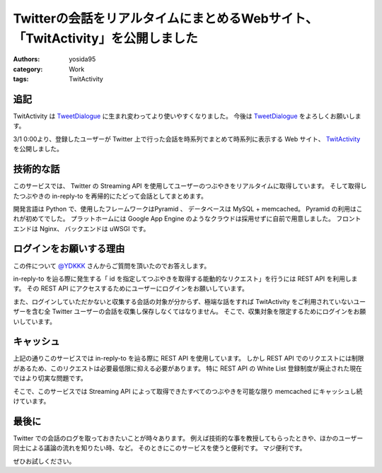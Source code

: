 Twitterの会話をリアルタイムにまとめるWebサイト、「TwitActivity」を公開しました
==============================================================================

:authors: yosida95
:category: Work
:tags: TwitActivity

追記
----

TwitActivity は `TweetDialogue <https://dialogue.yosida95.com/>`__ に生まれ変わってより使いやすくなりました。
今後は `TweetDialogue <https://dialogue.yosida95.com/>`__ をよろしくお願いします。

3/1 0:00より、登録したユーザーが Twitter 上で行った会話を時系列でまとめて時系列に表示する Web サイト、 `TwitActivity <http://twit.yosida95.com/>`__ を公開しました。


技術的な話
----------

このサービスでは、  Twitter の Streaming API を使用してユーザーのつぶやきをリアルタイムに取得しています。
そして取得したつぶやきの in-reply-to を再帰的にたどって会話としてまとめます。

開発言語は Python で、使用したフレームワークはPyramid 、 データベースは MySQL + memcached。
Pyramid の利用はこれが初めてでした。
プラットホームには Google App Engine のようなクラウドは採用せずに自前で用意しました。
フロントエンドは Nginx、 バックエンドは uWSGI です。

ログインをお願いする理由
------------------------

この件について `@YDKKK <http://twitter.com/YDKKK>`__ さんからご質問を頂いたのでお答えします。

in-reply-to を辿る際に発生する「 id を指定してつぶやきを取得する能動的なリクエスト」を行うには REST API を利用します。
その REST API にアクセスするためにユーザーにログインをお願いしています。

また、ログインしていただかないと収集する会話の対象が分からず、極端な話をすれば TwitActivity をご利用されていないユーザーを含む全 Twitter ユーザーの会話を収集し保存しなくてはなりません。
そこで、収集対象を限定するためにログインをお願いしています。

キャッシュ
----------

上記の通りこのサービスでは in-reply-to を辿る際に REST API を使用しています。
しかし REST API でのリクエストには制限があるため、このリクエストは必要最低限に抑える必要があります。
特に REST API の White List 登録制度が廃止された現在ではより切実な問題です。

そこで、このサービスでは Streaming API によって取得できたすべてのつぶやきを可能な限り memcached にキャッシュし続けています。

最後に
------

Twitter での会話のログを取っておきたいことが時々あります。
例えば技術的な事を教授してもらったときや、ほかのユーザー同士による議論の流れを知りたい時、など。
そのときにこのサービスを使うと便利です。
マジ便利です。

ぜひお試しください。
